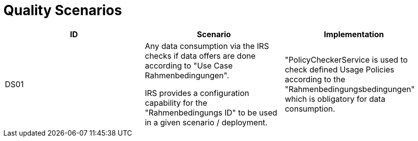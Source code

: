 = Quality Scenarios


|===
|ID |Scenario |Implementation

|DS01
|Any data consumption via the IRS checks if data offers are done according to "Use Case Rahmenbedingungen".

IRS provides a configuration capability for the "Rahmenbedingungs ID" to be used in a given scenario / deployment.
|"PolicyCheckerService is used to check defined Usage Policies according to the "Rahmenbedingungsbedingungen" which is obligatory for data consumption.
|===
